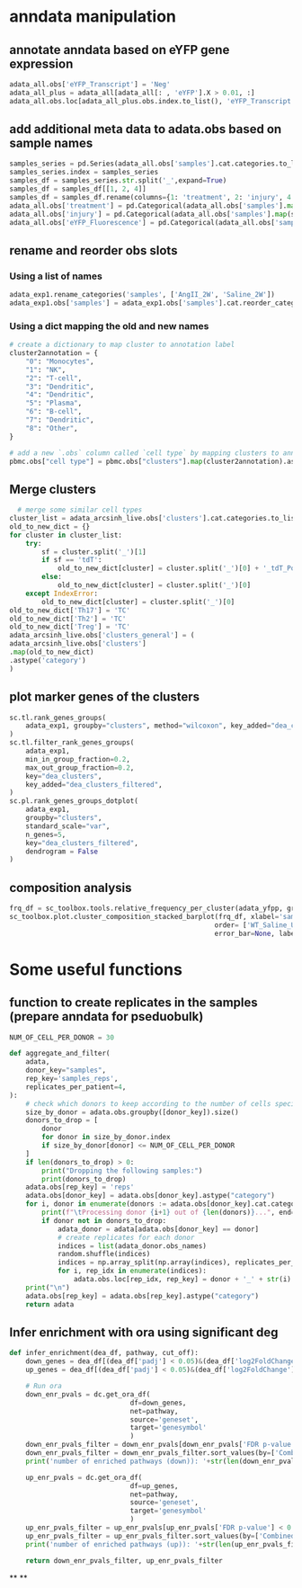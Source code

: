 * anndata manipulation
** annotate anndata based on eYFP gene expression
#+begin_src python
  adata_all.obs['eYFP_Transcript'] = 'Neg'
  adata_all_plus = adata_all[adata_all[: , 'eYFP'].X > 0.01, :]
  adata_all.obs.loc[adata_all_plus.obs.index.to_list(), 'eYFP_Transcript'] = 'Pos'
#+end_src
** add additional meta data to adata.obs based on sample names
#+begin_src python
samples_series = pd.Series(adata_all.obs['samples'].cat.categories.to_list())
samples_series.index = samples_series
samples_df = samples_series.str.split('_',expand=True)
samples_df = samples_df[[1, 2, 4]]
samples_df = samples_df.rename(columns={1: 'treatment', 2: 'injury', 4: 'eYFP_Fluorescence'})
adata_all.obs['treatment'] = pd.Categorical(adata_all.obs['samples'].map(samples_df['treatment']))
adata_all.obs['injury'] = pd.Categorical(adata_all.obs['samples'].map(samples_df['injury']))
adata_all.obs['eYFP_Fluorescence'] = pd.Categorical(adata_all.obs['samples'].map(samples_df['eYFP_Fluorescence']))
#+end_src
** rename and reorder obs slots
*** Using a list of names
#+begin_src python
adata_exp1.rename_categories('samples', ['AngII_2W', 'Saline_2W'])
adata_exp1.obs['samples'] = adata_exp1.obs['samples'].cat.reorder_categories(['Saline_2W', 'AngII_2W'])
#+end_src
*** Using a dict mapping the old and new names
#+begin_src python
# create a dictionary to map cluster to annotation label
cluster2annotation = {
    "0": "Monocytes",
    "1": "NK",
    "2": "T-cell",
    "3": "Dendritic",
    "4": "Dendritic",
    "5": "Plasma",
    "6": "B-cell",
    "7": "Dendritic",
    "8": "Other",
}

# add a new `.obs` column called `cell type` by mapping clusters to annotation using pandas `map` function
pbmc.obs["cell type"] = pbmc.obs["clusters"].map(cluster2annotation).astype("category")
#+end_src
** Merge clusters
#+begin_src python
    # merge some similar cell types
  cluster_list = adata_arcsinh_live.obs['clusters'].cat.categories.to_list()
  old_to_new_dict = {}
  for cluster in cluster_list:
      try:
          sf = cluster.split('_')[1]
          if sf == 'tdT':
              old_to_new_dict[cluster] = cluster.split('_')[0] + '_tdT_Pos'
          else:
              old_to_new_dict[cluster] = cluster.split('_')[0]
      except IndexError:
          old_to_new_dict[cluster] = cluster.split('_')[0]
  old_to_new_dict['Th17'] = 'TC'
  old_to_new_dict['Th2'] = 'TC'
  old_to_new_dict['Treg'] = 'TC'
  adata_arcsinh_live.obs['clusters_general'] = (
  adata_arcsinh_live.obs['clusters']
  .map(old_to_new_dict)
  .astype('category')
  )
#+end_src
** plot marker genes of the clusters
#+begin_src python
  sc.tl.rank_genes_groups(
      adata_exp1, groupby="clusters", method="wilcoxon", key_added="dea_clusters"
  )
  sc.tl.filter_rank_genes_groups(
      adata_exp1,
      min_in_group_fraction=0.2,
      max_out_group_fraction=0.2,
      key="dea_clusters",
      key_added="dea_clusters_filtered",
  )
  sc.pl.rank_genes_groups_dotplot(
      adata_exp1,
      groupby="clusters",
      standard_scale="var",
      n_genes=5,
      key="dea_clusters_filtered",
      dendrogram = False
  )
#+end_src
** composition analysis
#+begin_src python
  frq_df = sc_toolbox.tools.relative_frequency_per_cluster(adata_yfpp, group_by='samples', xlabel='clusters', condition=None)
  sc_toolbox.plot.cluster_composition_stacked_barplot(frq_df, xlabel='samples', figsize=(3, 7), width=0.8,
                                                     order= ['WT_Saline_Uninj_YFP_Pos', 'WT_Saline_Inj_YFP_Pos','WT_5aza_Uninj_YFP_Pos', 'WT_5aza_Inj_YFP_Pos','iKO_Saline_Uninj_YFP_Pos', 'iKO_Saline_Inj_YFP_Pos','iKO_5aza_Uninj_YFP_Pos', 'iKO_5aza_Inj_YFP_Pos'],
                                                     error_bar=None, label_size=15, tick_size=13, capsize=None, margins=(0.02, 0.04), colors=adata_yfpp.uns["clusters_colors"].tolist(), save=None)
#+end_src
* Some useful functions
** function to create replicates in the samples (prepare anndata for pseduobulk)
#+begin_src python
  NUM_OF_CELL_PER_DONOR = 30

  def aggregate_and_filter(
      adata,
      donor_key="samples",
      rep_key='samples_reps',
      replicates_per_patient=4,
  ):
      # check which donors to keep according to the number of cells specified with NUM_OF_CELL_PER_DONOR
      size_by_donor = adata.obs.groupby([donor_key]).size()
      donors_to_drop = [
          donor
          for donor in size_by_donor.index
          if size_by_donor[donor] <= NUM_OF_CELL_PER_DONOR
      ]
      if len(donors_to_drop) > 0:
          print("Dropping the following samples:")
          print(donors_to_drop)
      adata.obs[rep_key] = 'reps'
      adata.obs[donor_key] = adata.obs[donor_key].astype("category")
      for i, donor in enumerate(donors := adata.obs[donor_key].cat.categories):
          print(f"\tProcessing donor {i+1} out of {len(donors)}...", end="\r")
          if donor not in donors_to_drop:
              adata_donor = adata[adata.obs[donor_key] == donor]
              # create replicates for each donor
              indices = list(adata_donor.obs_names)
              random.shuffle(indices)
              indices = np.array_split(np.array(indices), replicates_per_patient)
              for i, rep_idx in enumerate(indices):
                  adata.obs.loc[rep_idx, rep_key] = donor + '_' + str(i)
      print("\n")
      adata.obs[rep_key] = adata.obs[rep_key].astype("category")
      return adata
#+end_src
** Infer enrichment with ora using significant deg
#+begin_src python
  def infer_enrichment(dea_df, pathway, cut_off):
      down_genes = dea_df[(dea_df['padj'] < 0.05)&(dea_df['log2FoldChange'] <= -abs(cut_off))]
      up_genes = dea_df[(dea_df['padj'] < 0.05)&(dea_df['log2FoldChange'] >= abs(cut_off))]

      # Run ora
      down_enr_pvals = dc.get_ora_df(
                                df=down_genes,
                                net=pathway,
                                source='geneset',
                                target='genesymbol'
                                )
      down_enr_pvals_filter = down_enr_pvals[down_enr_pvals['FDR p-value'] < 0.05]
      down_enr_pvals_filter = down_enr_pvals_filter.sort_values(by=['Combined score'], ascending=False)
      print('number of enriched pathways (down)): '+str(len(down_enr_pvals_filter)))

      up_enr_pvals = dc.get_ora_df(
                                df=up_genes,
                                net=pathway,
                                source='geneset',
                                target='genesymbol'
                                )
      up_enr_pvals_filter = up_enr_pvals[up_enr_pvals['FDR p-value'] < 0.05]
      up_enr_pvals_filter = up_enr_pvals_filter.sort_values(by=['Combined score'], ascending=False)
      print('number of enriched pathways (up)): '+str(len(up_enr_pvals_filter)))

      return down_enr_pvals_filter, up_enr_pvals_filter
#+end_src
**
**
